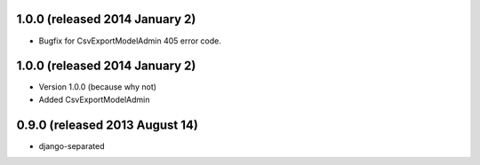 1.0.0 (released 2014 January 2)
-------------------------------

- Bugfix for CsvExportModelAdmin 405 error code.


1.0.0 (released 2014 January 2)
-------------------------------

- Version 1.0.0 (because why not)
- Added CsvExportModelAdmin



0.9.0 (released 2013 August 14)
-------------------------------

- django-separated
